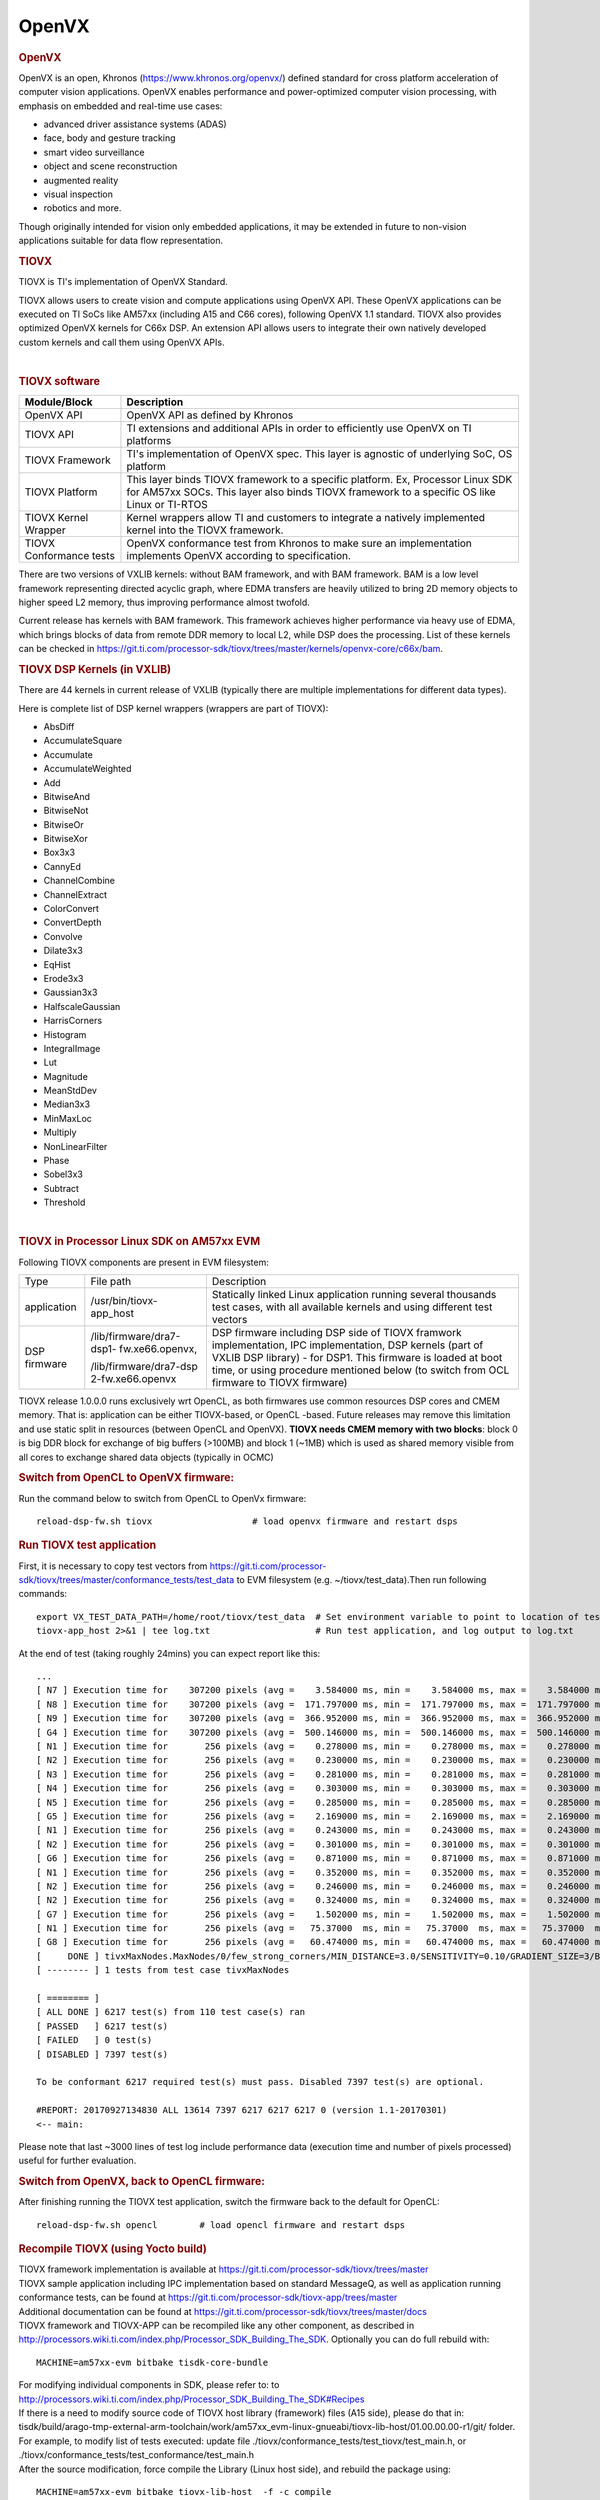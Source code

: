 .. http://processors.wiki.ti.com/index.php/Processor_SDK_TIOVX

**********************************
OpenVX
**********************************

.. rubric:: OpenVX
   :name: openvx

OpenVX is an open, Khronos (https://www.khronos.org/openvx/) defined
standard for cross platform acceleration of computer vision
applications. OpenVX enables performance and power-optimized computer
vision processing, with emphasis on embedded and real-time use cases:

-  advanced driver assistance systems (ADAS)
-  face, body and gesture tracking
-  smart video surveillance
-  object and scene reconstruction
-  augmented reality
-  visual inspection
-  robotics and more.

Though originally intended for vision only embedded applications, it may
be extended in future to non-vision applications suitable for data flow
representation.

.. rubric:: TIOVX
   :name: tiovx

TIOVX is TI's implementation of OpenVX Standard.

TIOVX allows users to create vision and compute applications using
OpenVX API. These OpenVX applications can be executed on TI SoCs like
AM57xx (including A15 and C66 cores), following OpenVX 1.1 standard.
TIOVX also provides optimized OpenVX kernels for C66x DSP. An extension
API allows users to integrate their own natively developed custom
kernels and call them using OpenVX APIs.

.. Image:: /images/Tiovx.PNG

|

.. rubric:: TIOVX software
   :name: tiovx-software

+--------------------------------------+--------------------------------------+
| Module/Block                         | Description                          |
+======================================+======================================+
| OpenVX API                           | OpenVX API as defined by Khronos     |
+--------------------------------------+--------------------------------------+
| TIOVX API                            | TI extensions and additional APIs in |
|                                      | order to efficiently use OpenVX on   |
|                                      | TI platforms                         |
+--------------------------------------+--------------------------------------+
| TIOVX Framework                      | TI's implementation of OpenVX spec.  |
|                                      | This layer is agnostic of underlying |
|                                      | SoC, OS platform                     |
+--------------------------------------+--------------------------------------+
| TIOVX Platform                       | This layer binds TIOVX framework to  |
|                                      | a specific platform. Ex, Processor   |
|                                      | Linux SDK for AM57xx SOCs. This      |
|                                      | layer also binds TIOVX framework to  |
|                                      | a specific OS like Linux or TI-RTOS  |
+--------------------------------------+--------------------------------------+
| TIOVX Kernel Wrapper                 | Kernel wrappers allow TI and         |
|                                      | customers to integrate a natively    |
|                                      | implemented kernel into the TIOVX    |
|                                      | framework.                           |
+--------------------------------------+--------------------------------------+
| TIOVX Conformance tests              | OpenVX conformance test from Khronos |
|                                      | to make sure an implementation       |
|                                      | implements OpenVX according to       |
|                                      | specification.                       |
+--------------------------------------+--------------------------------------+

There are two versions of VXLIB kernels: without BAM framework, and
with BAM framework. BAM is a low level framework representing directed
acyclic graph, where EDMA transfers are heavily utilized to bring 2D
memory objects to higher speed L2 memory, thus improving performance
almost twofold.

Current release has kernels with BAM framework. This framework
achieves higher performance via heavy use of EDMA, which brings blocks
of data from remote DDR memory to local L2, while DSP does the
processing. List of these kernels can be checked in
https://git.ti.com/processor-sdk/tiovx/trees/master/kernels/openvx-core/c66x/bam.

.. rubric:: TIOVX DSP Kernels (in VXLIB)
   :name: tiovx-dsp-kernels-in-vxlib

There are 44 kernels in current release of VXLIB (typically there are
multiple implementations for different data types).

Here is complete list of DSP kernel wrappers (wrappers are part of TIOVX):

-  AbsDiff
-  AccumulateSquare
-  Accumulate
-  AccumulateWeighted
-  Add
-  BitwiseAnd
-  BitwiseNot
-  BitwiseOr
-  BitwiseXor
-  Box3x3
-  CannyEd
-  ChannelCombine
-  ChannelExtract
-  ColorConvert
-  ConvertDepth
-  Convolve
-  Dilate3x3
-  EqHist
-  Erode3x3
-  Gaussian3x3
-  HalfscaleGaussian
-  HarrisCorners
-  Histogram
-  IntegralImage
-  Lut
-  Magnitude
-  MeanStdDev
-  Median3x3
-  MinMaxLoc
-  Multiply
-  NonLinearFilter
-  Phase
-  Sobel3x3
-  Subtract
-  Threshold

|

.. rubric:: TIOVX in Processor Linux SDK on AM57xx EVM
   :name: tiovx-in-processor-linux-sdk-on-am57xx-evm

Following TIOVX components are present in EVM filesystem:

+--------------------------+--------------------------+--------------------------+
| Type                     | File path                | Description              |
+--------------------------+--------------------------+--------------------------+
| application              | /usr/bin/tiovx-app\_host | Statically linked Linux  |
|                          |                          | application running      |
|                          |                          | several thousands test   |
|                          |                          | cases, with all          |
|                          |                          | available kernels and    |
|                          |                          | using different test     |
|                          |                          | vectors                  |
+--------------------------+--------------------------+--------------------------+
| DSP firmware             | /lib/firmware/dra7-dsp1- | DSP firmware including   |
|                          | fw.xe66.openvx,          | DSP side of TIOVX        |
|                          |                          | framwork implementation, |
|                          | /lib/firmware/dra7-dsp   | IPC implementation,      |
|                          | 2-fw.xe66.openvx         | DSP kernels (part of     |
|                          |                          | VXLIB DSP library) - for |
|                          |                          | DSP1. This firmware is   |
|                          |                          | loaded at boot time, or  |
|                          |                          | using procedure          |
|                          |                          | mentioned below (to      |
|                          |                          | switch from OCL firmware |
|                          |                          | to TIOVX firmware)       |
+--------------------------+--------------------------+--------------------------+

TIOVX release 1.0.0.0 runs exclusively wrt OpenCL, as both firmwares use
common resources DSP cores and CMEM memory. That is: application can be
either TIOVX-based, or OpenCL -based. Future releases may remove this
limitation and use static split in resources (between OpenCL and
OpenVX). **TIOVX needs CMEM memory with two blocks**: block 0 is big DDR
block for exchange of big buffers (>100MB) and block 1 (~1MB) which is
used as shared memory visible from all cores to exchange shared data
objects (typically in OCMC)

.. rubric:: Switch from OpenCL to OpenVX firmware:
   :name: switch-from-opencl-to-openvxfirmware

Run the command below to switch from OpenCL to OpenVx firmware:

::

    reload-dsp-fw.sh tiovx                   # load openvx firmware and restart dsps

.. rubric:: Run TIOVX test application
   :name: run-tiovx-test-application

First, it is necessary to copy test vectors from
https://git.ti.com/processor-sdk/tiovx/trees/master/conformance_tests/test_data
to EVM filesystem (e.g. ~/tiovx/test\_data).Then run following
commands:

::

    export VX_TEST_DATA_PATH=/home/root/tiovx/test_data  # Set environment variable to point to location of test vectors on EVM
    tiovx-app_host 2>&1 | tee log.txt                    # Run test application, and log output to log.txt

At the end of test (taking roughly 24mins) you can expect report like
this:

::

    ...
    [ N7 ] Execution time for    307200 pixels (avg =    3.584000 ms, min =    3.584000 ms, max =    3.584000 ms)
    [ N8 ] Execution time for    307200 pixels (avg =  171.797000 ms, min =  171.797000 ms, max =  171.797000 ms)
    [ N9 ] Execution time for    307200 pixels (avg =  366.952000 ms, min =  366.952000 ms, max =  366.952000 ms)
    [ G4 ] Execution time for    307200 pixels (avg =  500.146000 ms, min =  500.146000 ms, max =  500.146000 ms)
    [ N1 ] Execution time for       256 pixels (avg =    0.278000 ms, min =    0.278000 ms, max =    0.278000 ms)
    [ N2 ] Execution time for       256 pixels (avg =    0.230000 ms, min =    0.230000 ms, max =    0.230000 ms)
    [ N3 ] Execution time for       256 pixels (avg =    0.281000 ms, min =    0.281000 ms, max =    0.281000 ms)
    [ N4 ] Execution time for       256 pixels (avg =    0.303000 ms, min =    0.303000 ms, max =    0.303000 ms)
    [ N5 ] Execution time for       256 pixels (avg =    0.285000 ms, min =    0.285000 ms, max =    0.285000 ms)
    [ G5 ] Execution time for       256 pixels (avg =    2.169000 ms, min =    2.169000 ms, max =    2.169000 ms)
    [ N1 ] Execution time for       256 pixels (avg =    0.243000 ms, min =    0.243000 ms, max =    0.243000 ms)
    [ N2 ] Execution time for       256 pixels (avg =    0.301000 ms, min =    0.301000 ms, max =    0.301000 ms)
    [ G6 ] Execution time for       256 pixels (avg =    0.871000 ms, min =    0.871000 ms, max =    0.871000 ms)
    [ N1 ] Execution time for       256 pixels (avg =    0.352000 ms, min =    0.352000 ms, max =    0.352000 ms)
    [ N2 ] Execution time for       256 pixels (avg =    0.246000 ms, min =    0.246000 ms, max =    0.246000 ms)
    [ N2 ] Execution time for       256 pixels (avg =    0.324000 ms, min =    0.324000 ms, max =    0.324000 ms)
    [ G7 ] Execution time for       256 pixels (avg =    1.502000 ms, min =    1.502000 ms, max =    1.502000 ms)
    [ N1 ] Execution time for       256 pixels (avg =   75.37000  ms, min =   75.37000  ms, max =   75.37000  ms)
    [ G8 ] Execution time for       256 pixels (avg =   60.474000 ms, min =   60.474000 ms, max =   60.474000 ms)
    [     DONE ] tivxMaxNodes.MaxNodes/0/few_strong_corners/MIN_DISTANCE=3.0/SENSITIVITY=0.10/GRADIENT_SIZE=3/BLOCK_SIZE=5/k=3/VX_INTERPOLATION_NEAREST_NEIGHBOR
    [ -------- ] 1 tests from test case tivxMaxNodes

    [ ======== ]
    [ ALL DONE ] 6217 test(s) from 110 test case(s) ran
    [ PASSED   ] 6217 test(s)
    [ FAILED   ] 0 test(s)
    [ DISABLED ] 7397 test(s)

    To be conformant 6217 required test(s) must pass. Disabled 7397 test(s) are optional.

    #REPORT: 20170927134830 ALL 13614 7397 6217 6217 6217 0 (version 1.1-20170301)
    <-- main:

Please note that last ~3000 lines of test log include performance data
(execution time and number of pixels processed) useful for further
evaluation.

.. rubric:: Switch from OpenVX, back to OpenCL firmware:
   :name: switch-from-openvx-back-to-openclfirmware

After finishing running the TIOVX test application, switch the firmware back to the default for OpenCL:

::

    reload-dsp-fw.sh opencl        # load opencl firmware and restart dsps

.. rubric:: Recompile TIOVX (using Yocto build)
   :name: recompile-tiovx-using-yocto-build

| TIOVX framework implementation is available at
  https://git.ti.com/processor-sdk/tiovx/trees/master
| TIOVX sample application including IPC implementation based on
  standard MessageQ, as well as application running conformance tests,
  can be found at
  https://git.ti.com/processor-sdk/tiovx-app/trees/master
| Additional documentation can be found at
  https://git.ti.com/processor-sdk/tiovx/trees/master/docs
| TIOVX framework and TIOVX-APP can be recompiled like any other
  component, as described in
  http://processors.wiki.ti.com/index.php/Processor_SDK_Building_The_SDK.
  Optionally you can do full rebuild with:

::

    MACHINE=am57xx-evm bitbake tisdk-core-bundle

| For modifying individual components in SDK, please refer to: to
  http://processors.wiki.ti.com/index.php/Processor_SDK_Building_The_SDK#Recipes
| If there is a need to modify source code of TIOVX host library
  (framework) files (A15 side), please do that in:
  tisdk/build/arago-tmp-external-arm-toolchain/work/am57xx\_evm-linux-gnueabi/tiovx-lib-host/01.00.00.00-r1/git/
  folder.
| For example, to modify list of tests executed: update file
  ./tiovx/conformance\_tests/test\_tiovx/test\_main.h, or
  ./tiovx/conformance\_tests/test\_conformance/test\_main.h
| After the source modification, force compile the Library (Linux host
  side), and rebuild the package using:

::

    MACHINE=am57xx-evm bitbake tiovx-lib-host  -f -c compile

::

    MACHINE=am57xx-evm bitbake tiovx-lib-host

| Similarly application code can be modified in:
  ./tisdk/build/arago-tmp-external-arm-toolchain/work/am57xx\_evm-linux-gnueabi/tiovx-app-host/01.00.00.00-r1/git,
  and then force-recompiled and rebuilt using:

::

    MACHINE=am57xx-evm bitbake tiovx-app-host -f -c compile

::

    MACHINE=am57xx-evm bitbake tiovx-app-host

